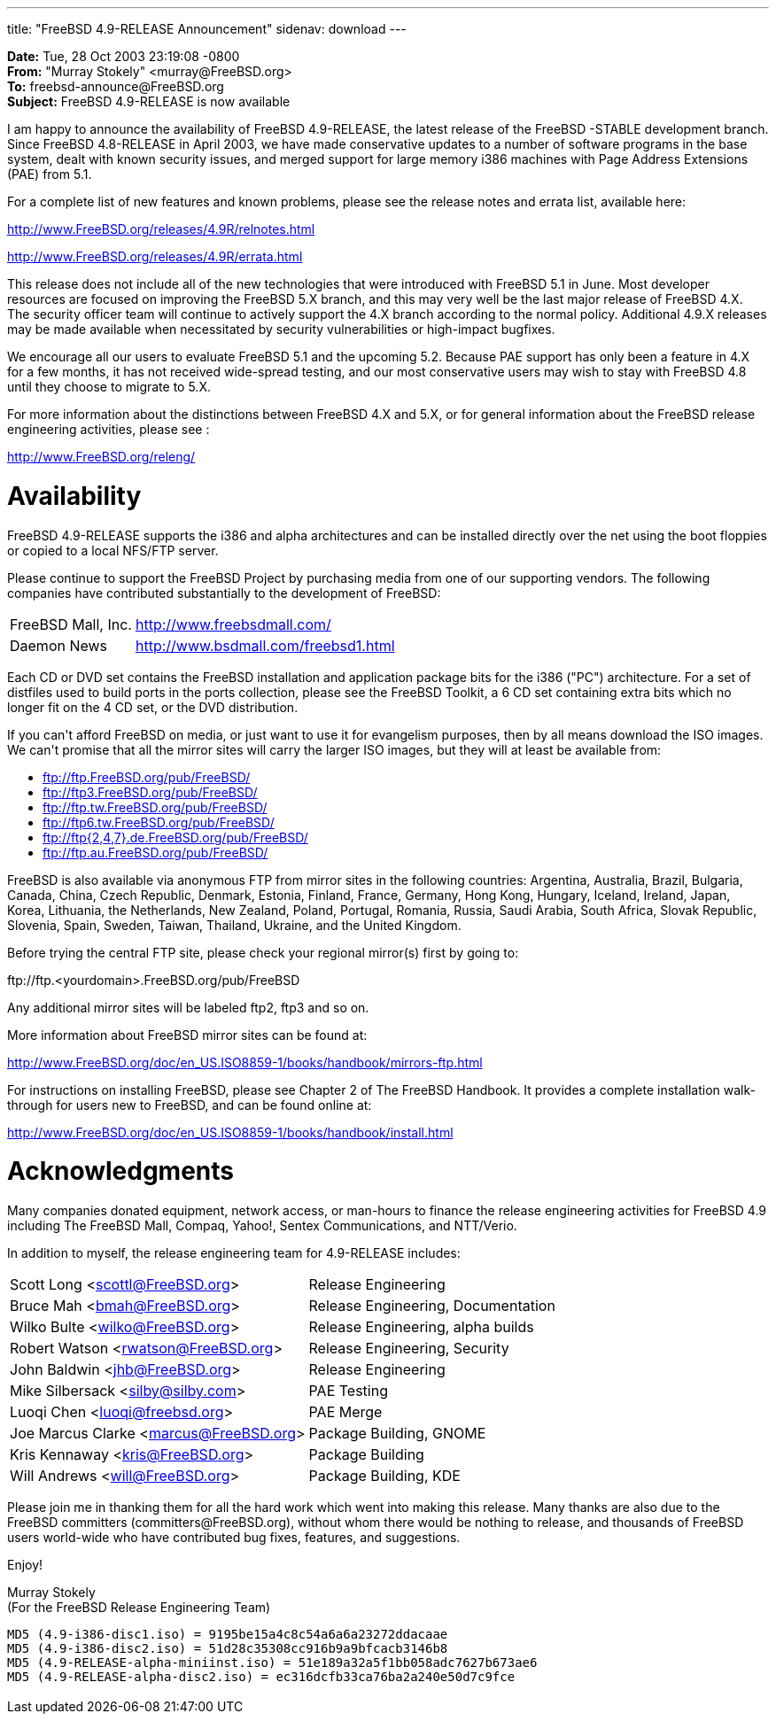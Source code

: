 ---
title: "FreeBSD 4.9-RELEASE Announcement"
sidenav: download
---

++++


<p><b>Date:</b> Tue, 28 Oct 2003 23:19:08 -0800<br clear="none" />
  <b>From:</b> "Murray Stokely" &lt;murray@FreeBSD.org&gt;<br clear="none" />
  <b>To:</b> freebsd-announce@FreeBSD.org<br clear="none" />
  <b>Subject:</b> FreeBSD 4.9-RELEASE is now available</p>

<p>I am happy to announce the availability of FreeBSD 4.9-RELEASE, the
  latest release of the FreeBSD -STABLE development branch.  Since
  FreeBSD 4.8-RELEASE in April 2003, we have made conservative updates
  to a number of software programs in the base system, dealt with
  known security issues, and merged support for large memory i386
  machines with Page Address Extensions (PAE) from 5.1.</p>

<p>For a complete list of new features and known problems, please see
  the release notes and errata list, available here:</p>

<p><a href="http://www.FreeBSD.org/releases/4.9R/relnotes.html" shape="rect">http://www.FreeBSD.org/releases/4.9R/relnotes.html</a></p>
<p><a href="http://www.FreeBSD.org/releases/4.9R/errata.html" shape="rect">http://www.FreeBSD.org/releases/4.9R/errata.html</a></p>

<p>This release does not include all of the new technologies that were
  introduced with FreeBSD 5.1 in June.  Most developer resources are
  focused on improving the FreeBSD 5.X branch, and this may very well
  be the last major release of FreeBSD 4.X.  The security officer team
  will continue to actively support the 4.X branch according to the
  normal policy.  Additional 4.9.X releases may be made available when
  necessitated by security vulnerabilities or high-impact
  bugfixes.</p>

<p>We encourage all our users to evaluate FreeBSD 5.1 and the upcoming
5.2.  Because PAE support has only been a feature in 4.X for a few
months, it has not received wide-spread testing, and our most
conservative users may wish to stay with FreeBSD 4.8 until they choose
to migrate to 5.X.</p>

<p>For more information about the distinctions between FreeBSD 4.X and
5.X, or for general information about the FreeBSD release engineering
activities, please see :</p>

<p><a href="http://www.FreeBSD.org/releng/" shape="rect">http://www.FreeBSD.org/releng/</a></p>

<h1>Availability</h1>

<p>FreeBSD 4.9-RELEASE supports the i386 and alpha architectures and
  can be installed directly over the net using the boot floppies or
  copied to a local NFS/FTP server.</p>

<p>Please continue to support the FreeBSD Project by purchasing media
  from one of our supporting vendors.  The following companies have
  contributed substantially to the development of FreeBSD:</p>

<table border="0">
  <tbody>
    <tr>
      <td align="left" rowspan="1" colspan="1">FreeBSD Mall, Inc.</td>
      <td align="left" rowspan="1" colspan="1"><a href="http://www.freebsdmall.com/" shape="rect">http://www.freebsdmall.com/</a></td>
    </tr>

    <tr>
      <td align="left" rowspan="1" colspan="1">Daemon News</td>
      <td align="left" rowspan="1" colspan="1"><a href="http://www.bsdmall.com/freebsd1.html" shape="rect">http://www.bsdmall.com/freebsd1.html</a></td>
    </tr>
  </tbody>
</table>

<p>Each CD or DVD set contains the FreeBSD installation and
  application package bits for the i386 ("PC") architecture. For a set
  of distfiles used to build ports in the ports collection, please see
  the FreeBSD Toolkit, a 6 CD set containing extra bits which no
  longer fit on the 4 CD set, or the DVD distribution.</p>

<p>If you can't afford FreeBSD on media, or just want to use it for
  evangelism purposes, then by all means download the ISO images. We
  can't promise that all the mirror sites will carry the larger ISO
  images, but they will at least be available from:</p>

<ul>
  <li><a href="ftp://ftp.FreeBSD.org/pub/FreeBSD/" shape="rect">ftp://ftp.FreeBSD.org/pub/FreeBSD/</a></li>
  <li><a href="ftp://ftp3.FreeBSD.org/pub/FreeBSD/" shape="rect">ftp://ftp3.FreeBSD.org/pub/FreeBSD/</a></li>
  <li><a href="ftp://ftp.tw.FreeBSD.org/pub/FreeBSD/" shape="rect">ftp://ftp.tw.FreeBSD.org/pub/FreeBSD/</a></li>
  <li><a href="ftp://ftp6.tw.FreeBSD.org/pub/FreeBSD/" shape="rect">ftp://ftp6.tw.FreeBSD.org/pub/FreeBSD/</a></li>
  <li><a href="ftp://ftp7.de.FreeBSD.org/pub/FreeBSD/" shape="rect">ftp://ftp{2,4,7}.de.FreeBSD.org/pub/FreeBSD/</a></li>
  <li><a href="ftp://ftp.au.FreeBSD.org/pub/FreeBSD/" shape="rect">ftp://ftp.au.FreeBSD.org/pub/FreeBSD/</a></li>
</ul>

<p>FreeBSD is also available via anonymous FTP from mirror sites in
  the following countries: Argentina, Australia, Brazil, Bulgaria,
  Canada, China, Czech Republic, Denmark, Estonia, Finland, France,
  Germany, Hong Kong, Hungary, Iceland, Ireland, Japan, Korea,
  Lithuania, the Netherlands, New Zealand, Poland, Portugal, Romania,
  Russia, Saudi Arabia, South Africa, Slovak Republic, Slovenia,
  Spain, Sweden, Taiwan, Thailand, Ukraine, and the United
  Kingdom.</p>

<p>Before trying the central FTP site, please check your regional
  mirror(s) first by going to:</p>

<p>ftp://ftp.&lt;yourdomain&gt;.FreeBSD.org/pub/FreeBSD</p>

<p>Any additional mirror sites will be labeled ftp2, ftp3 and so
  on.</p>

<p>More information about FreeBSD mirror sites can be found at:</p>

<p><a href="http://www.FreeBSD.org/doc/en_US.ISO8859-1/books/handbook/mirrors-ftp.html" shape="rect">http://www.FreeBSD.org/doc/en_US.ISO8859-1/books/handbook/mirrors-ftp.html</a></p>

<p>For instructions on installing FreeBSD, please see Chapter 2 of The
  FreeBSD Handbook. It provides a complete installation walk-through
  for users new to FreeBSD, and can be found online at:</p>

<p><a href="http://www.FreeBSD.org/doc/en_US.ISO8859-1/books/handbook/install.html" shape="rect">http://www.FreeBSD.org/doc/en_US.ISO8859-1/books/handbook/install.html</a></p>

<h1>Acknowledgments</h1>

<p>Many companies donated equipment, network access, or man-hours to
  finance the release engineering activities for FreeBSD 4.9 including
  The FreeBSD Mall, Compaq, Yahoo!, Sentex Communications, and
  NTT/Verio.</p>

<p>In addition to myself, the release engineering team for
  4.9-RELEASE includes:</p>

<table border="0">
  <tbody>
    <tr>
      <td rowspan="1" colspan="1">Scott Long &lt;<a href="mailto:scottl@FreeBSD.org" shape="rect">scottl@FreeBSD.org</a>&gt;</td>
      <td rowspan="1" colspan="1">Release Engineering</td>
    </tr>
    <tr>
      <td rowspan="1" colspan="1">Bruce Mah &lt;<a href="mailto:bmah@FreeBSD.org" shape="rect">bmah@FreeBSD.org</a>&gt;</td>
      <td rowspan="1" colspan="1">Release Engineering, Documentation</td>
    </tr>

    <tr>
      <td rowspan="1" colspan="1">Wilko Bulte &lt;<a href="mailto:wilko@FreeBSD.org" shape="rect">wilko@FreeBSD.org</a>&gt;</td>
      <td rowspan="1" colspan="1">Release Engineering, alpha builds</td>
    </tr>

    <tr>
      <td rowspan="1" colspan="1">Robert Watson &lt;<a href="mailto:rwatson@FreeBSD.org" shape="rect">rwatson@FreeBSD.org</a>&gt;</td>
      <td rowspan="1" colspan="1">Release Engineering, Security</td>
    </tr>

    <tr>
      <td rowspan="1" colspan="1">John Baldwin &lt;<a href="mailto:jhb@FreeBSD.org" shape="rect">jhb@FreeBSD.org</a>&gt;</td>
      <td rowspan="1" colspan="1">Release Engineering</td>
    </tr>

    <tr>
      <td rowspan="1" colspan="1"> Mike Silbersack &lt;<a href="mailto:silby@silby.com" shape="rect">silby@silby.com</a>&gt;</td>
      <td rowspan="1" colspan="1">PAE Testing</td>
    </tr>

    <tr>
      <td rowspan="1" colspan="1"> Luoqi Chen &lt;<a href="mailto:luoqi@freebsd.org" shape="rect">luoqi@freebsd.org</a>&gt;</td>
      <td rowspan="1" colspan="1">PAE Merge</td>
    </tr>

    <tr>
      <td rowspan="1" colspan="1">Joe Marcus Clarke &lt;<a href="mailto:marcus@FreeBSD.org" shape="rect">marcus@FreeBSD.org</a>&gt;</td>
      <td rowspan="1" colspan="1">Package Building, GNOME</td>
    </tr>

    <tr>
      <td rowspan="1" colspan="1">Kris Kennaway &lt;<a href="mailto:kris@FreeBSD.org" shape="rect">kris@FreeBSD.org</a>&gt;</td>
      <td rowspan="1" colspan="1">Package Building</td>
    </tr>

    <tr>
      <td rowspan="1" colspan="1">Will Andrews &lt;<a href="mailto:will@FreeBSD.org" shape="rect">will@FreeBSD.org</a>&gt;</td>
      <td rowspan="1" colspan="1">Package Building, KDE</td>
    </tr>

  </tbody>
</table>

<p>Please join me in thanking them for all the hard work which went
  into making this release. Many thanks are also due to the FreeBSD
  committers (committers@FreeBSD.org), without whom there would be
  nothing to release, and thousands of FreeBSD users world-wide who
  have contributed bug fixes, features, and suggestions.</p>

<p>Enjoy!</p>

<p>Murray Stokely<br clear="none" />
(For the FreeBSD Release Engineering Team)</p>

<tt>
MD5 (4.9-i386-disc1.iso) = 9195be15a4c8c54a6a6a23272ddacaae<br clear="none" />
MD5 (4.9-i386-disc2.iso) = 51d28c35308cc916b9a9bfcacb3146b8<br clear="none" />
MD5 (4.9-RELEASE-alpha-miniinst.iso) = 51e189a32a5f1bb058adc7627b673ae6<br clear="none" />
MD5 (4.9-RELEASE-alpha-disc2.iso) = ec316dcfb33ca76ba2a240e50d7c9fce<br clear="none" />
</tt>


</div>
          <br class="clearboth" />
        </div>
        
++++

